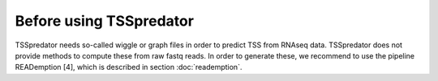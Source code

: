 Before using TSSpredator
===========

.. _before::


TSSpredator needs so-called wiggle or graph files in order to predict TSS from RNAseq
data. TSSpredator does not provide methods to compute these from raw fastq
reads. In order to generate these, we recommend to use the pipeline READemption [4],
which is described in section :doc:`reademption`.

